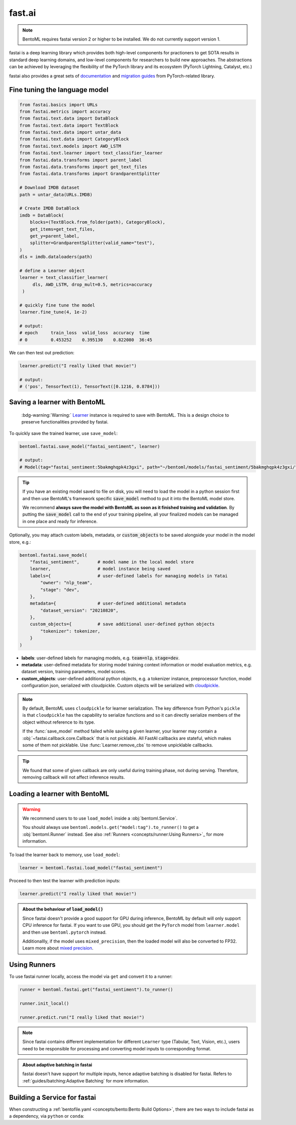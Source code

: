 =======
fast.ai
=======

.. note::

   BentoML requires fastai version 2 or higher to be installed. We do not currently support version 1.

fastai is a deep learning library which provides both high-level components for practioners to get SOTA results in standard deep learning domains, and low-level components
for researchers to build new approaches. The abstractions can be achieved by leveraging the flexibility of the PyTorch library and its ecosystem (PyTorch Lightning, Catalyst, etc.)

fastai also provides a great sets of `documentation <docs.fast.ai>`_ and
`migration guides <https://docs.fast.ai/#Migrating-from-other-libraries>`_ from
PyTorch-related library.


Fine tuning the language model
------------------------------

.. seealso::

   This section is based heavily on `Transfer Learning with text <https://docs.fast.ai/tutorial.text.html#The-ULMFiT-approach>`_ from fastai.

.. code-block:: python

   from fastai.basics import URLs
   from fastai.metrics import accuracy
   from fastai.text.data import DataBlock
   from fastai.text.data import TextBlock
   from fastai.text.data import untar_data
   from fastai.text.data import CategoryBlock
   from fastai.text.models import AWD_LSTM
   from fastai.text.learner import text_classifier_learner
   from fastai.data.transforms import parent_label
   from fastai.data.transforms import get_text_files
   from fastai.data.transforms import GrandparentSplitter

   # Download IMDB dataset
   path = untar_data(URLs.IMDB)

   # Create IMDB DataBlock
   imdb = DataBlock(
       blocks=(TextBlock.from_folder(path), CategoryBlock),
       get_items=get_text_files,
       get_y=parent_label,
       splitter=GrandparentSplitter(valid_name="test"),
   )
   dls = imdb.dataloaders(path)

   # define a Learner object
   learner = text_classifier_learner(
        dls, AWD_LSTM, drop_mult=0.5, metrics=accuracy
    )

   # quickly fine tune the model
   learner.fine_tune(4, 1e-2)

   # output:
   # epoch     train_loss  valid_loss  accuracy  time
   # 0         0.453252    0.395130    0.822080  36:45

We can then test out prediction:

.. code-block:: python

   learner.predict("I really liked that movie!")

   # output:
   # ('pos', TensorText(1), TensorText([0.1216, 0.8784]))


Saving a learner with BentoML
-----------------------------

   :bdg-warning:`Warning:` `Learner <https://docs.fast.ai/learner.html#Learner>`_ instance is required to save with BentoML.
   This is a design choice to preserve functionalities provided by fastai.

.. seealso::

   If you want to use the PyTorch model components of fastai ``Learner``s with BentoML, refer to the :ref:`PyTorch Framework Guide<frameworks/pytorch:PyTorch>`.

   To get the PyTorch model, access it via ``learner.model``:

   .. code-block:: python

      import bentoml

      bentoml.pytorch.save_model("my_pytorch_model", learner.model)

To quickly save the trained learner, use ``save_model``:

.. code-block:: python

   bentoml.fastai.save_model("fastai_sentiment", learner)

   # output:
   # Model(tag="fastai_sentiment:5bakmghqpk4z3gxi", path="~/bentoml/models/fastai_sentiment/5bakmghqpk4z3gxi/")

.. seealso::
   It is also possible to **use pre-trained models** directly with BentoML, without
   saving it to the model store first. Check out the
   :ref:`Custom Runner <concepts/runner:Custom Runner>` example to learn more.

.. tip::

   If you have an existing model saved to file on disk, you will need to load the model
   in a python session first and then use BentoML's framework specific
   :code:`save_model` method to put it into the BentoML model store.

   We recommend **always save the model with BentoML as soon as it finished training and
   validation**. By putting the :code:`save_model` call to the end of your training
   pipeline, all your finalized models can be managed in one place and ready for
   inference.

Optionally, you may attach custom labels, metadata, or :code:`custom_objects` to be
saved alongside your model in the model store, e.g.:

.. code:: python

    bentoml.fastai.save_model(
        "fastai_sentiment",       # model name in the local model store
        learner,                  # model instance being saved
        labels={                  # user-defined labels for managing models in Yatai
            "owner": "nlp_team",
            "stage": "dev",
        },
        metadata={                # user-defined additional metadata
            "dataset_version": "20210820",
        },
        custom_objects={          # save additional user-defined python objects
            "tokenizer": tokenizer,
        }
    )

- **labels**: user-defined labels for managing models, e.g. :code:`team=nlp`, :code:`stage=dev`.
- **metadata**: user-defined metadata for storing model training context information or model evaluation metrics, e.g. dataset version, training parameters, model scores.
- **custom_objects**: user-defined additional python objects, e.g. a tokenizer instance, preprocessor function, model configuration json, serialized with cloudpickle. Custom objects will be serialized with `cloudpickle <https://github.com/cloudpipe/cloudpickle>`_.

.. note::

   By default, BentoML uses ``cloudpickle`` for learner serialization. The key difference from Python's ``pickle`` is that 
   ``cloudpickle`` has the capability to serialize functions and so it can directly serialize members of the object without reference to its type.

   If the :func:`save_model` method failed while saving a given learner, your learner may contain a :obj:`~fastai.callback.core.Callback` that is not picklable.
   All FastAI callbacks are stateful, which makes some of them not picklable. Use :func:`Learner.remove_cbs` to remove unpicklable callbacks.

.. tip::

   We found that some of given callback are only useful during training phase, not during serving. Therefore, removing callback will not affect inference results.


Loading a learner with BentoML
------------------------------

.. warning::

   We recommend users to to use ``load_model`` inside a :obj:`bentoml.Service`.

   You should always use ``bentoml.models.get("model:tag").to_runner()`` to get
   a :obj:`bentoml.Runner` instead. See also :ref:`Runners <concepts/runner:Using Runners>`_ for more information.


To load the learner back to memory, use ``load_model``:

.. code-block:: python

   learner = bentoml.fastai.load_model("fastai_sentiment")

Proceed to then test the learner with prediction inputs:

.. code-block:: python

   learner.predict("I really liked that movie!")

.. admonition:: About the behaviour of :code:`load_model()`

   Since fastai doesn't provide a good support for GPU during inference, BentoML
   by default will only support CPU inference for fastai. If you want to use
   GPU, you should get the ``PyTorch`` model from ``learner.model`` and then use
   ``bentoml.pytorch`` instead.

   Additionallly, if the model uses ``mixed_precision``, then the loaded model will also be converted to FP32.
   Learn more about `mixed precision <https://docs.fast.ai/callback.fp16.html>`_.


Using Runners
-------------

.. seealso::

   :ref:`Runners' documentation<concepts/runner:Using Runners>` on Runners' concept and its usage.

.. seealso::

   :ref:`Specifying Runner Resources<concepts/runner:Specifying Required Resources>` on providing options for Runners.


To use fastai runner locally, access the model via ``get`` and convert it to
a runner:

.. code-block:: python

   runner = bentoml.fastai.get("fastai_sentiment").to_runner()

   runner.init_local()

   runner.predict.run("I really liked that movie!")

.. note::

   Since fastai contains different implementation for different ``Learner``
   type (Tabular, Text, Vision, etc.), users need to be responsible for
   processing and converting model inputs to corresponding format.

.. admonition:: About adaptive batching in fastai

   fastai doesn't have support for multiple inputs, hence adaptive batching
   is disabled for fastai. Refers to :ref:`guides/batching:Adaptive Batching` for more information.

Building a Service for fastai
-----------------------------

.. seealso::

   :ref:`Building a Service <concepts/service:Service and APIs>` for how to
   create a prediction service with BentoML.

When constructing a :ref:`bentofile.yaml <concepts/bento:Bento Build Options>`,
there are two ways to include fastai as a dependency, via ``python`` or
``conda``:

.. tab-set::

   .. tab-item:: python

      .. code-block:: yaml

         python:
         - fastai

   .. tab-item:: conda

      .. code-block:: yaml

         conda:
           channels:
           - fastchan
           dependencies:
           - fastai
